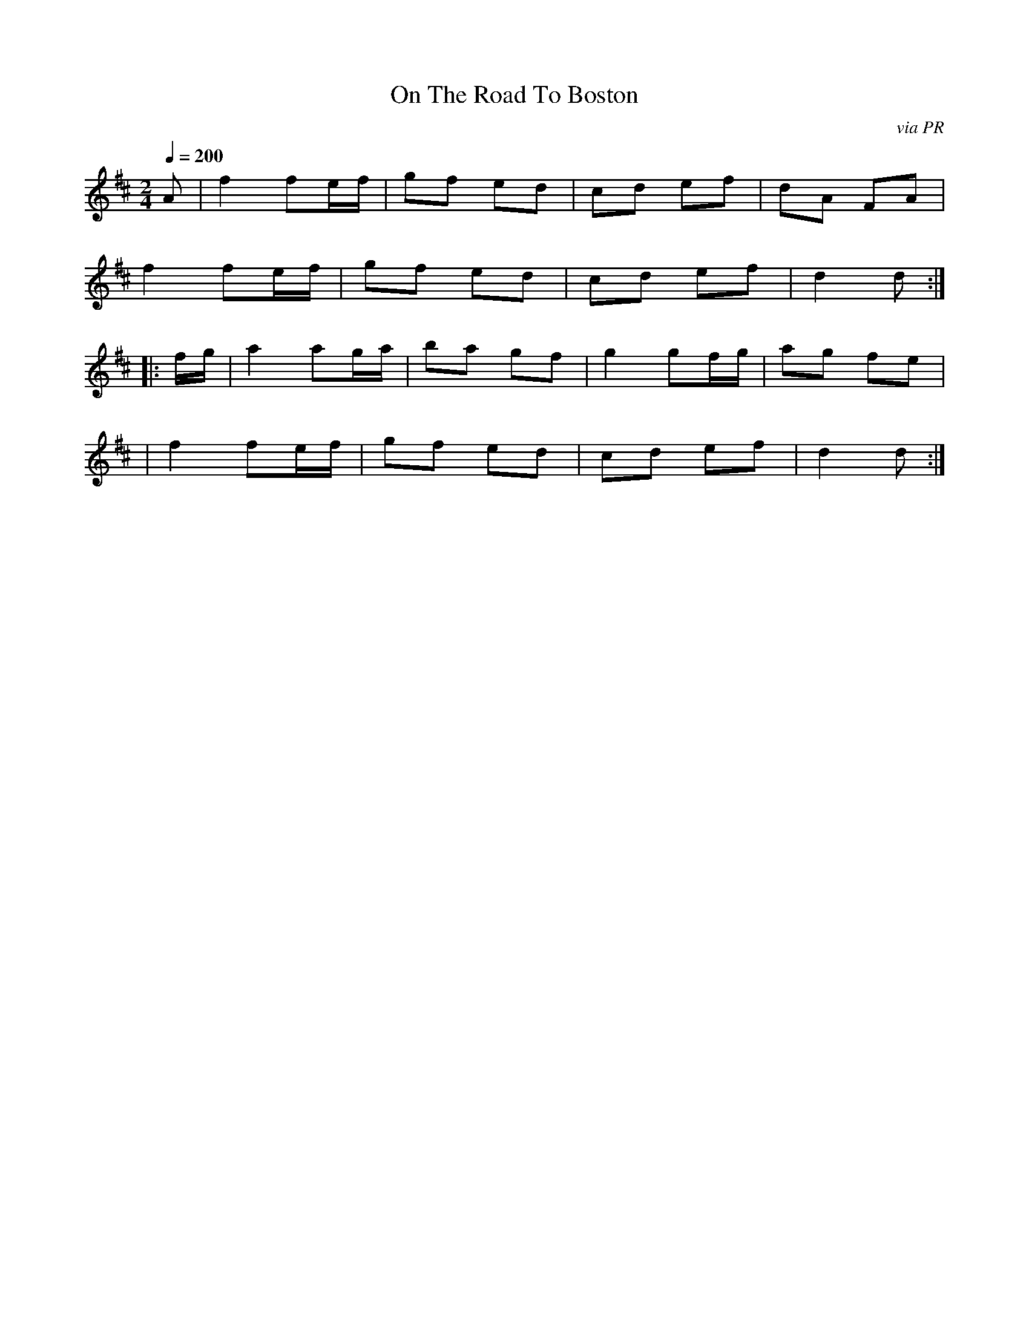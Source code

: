 X: 7
T:On The Road To Boston
R:Reel
C:via PR
S:Nottingham Music Database
M:2/4
L:1/8
Q:1/4=200
K:D
A|f2 fe/f/|gf ed|cd ef|dA FA|
f2 fe/f/|gf ed|cd ef|d2 d:|
|:f/g/|a2 ag/a/|ba gf|g2 gf/g/|ag fe|
|f2 fe/f/|gf ed|cd ef|d2 d:|
